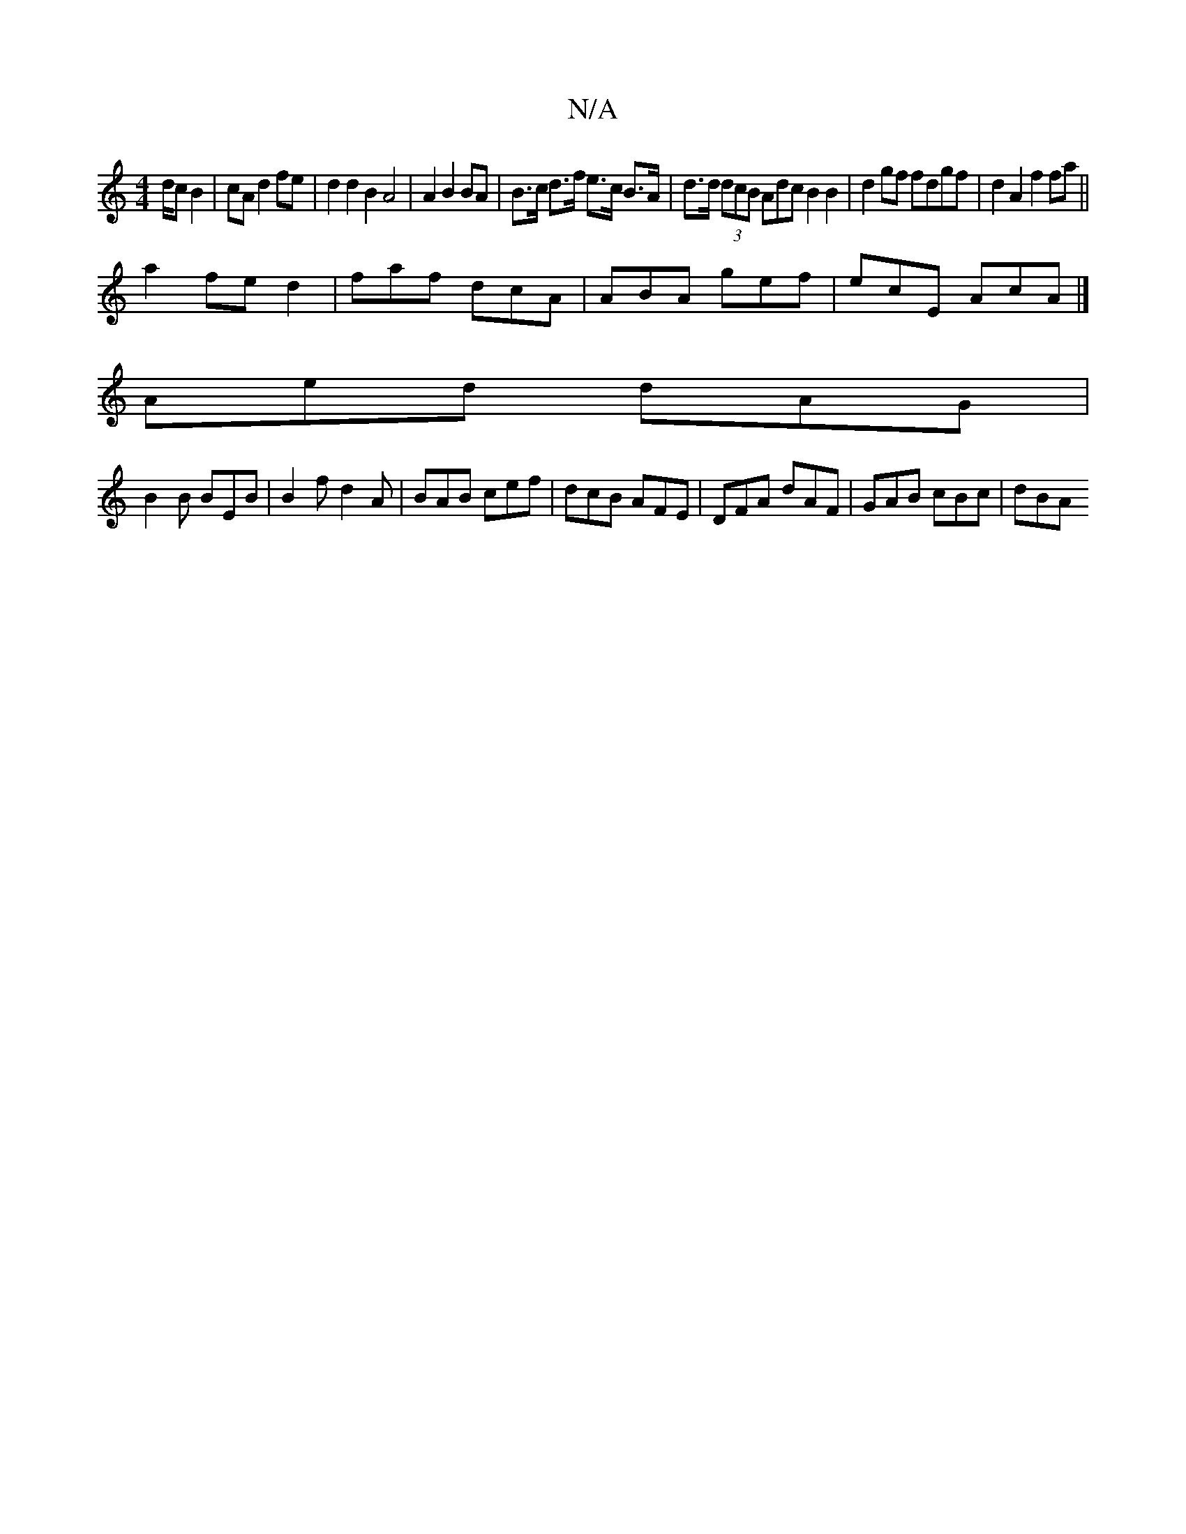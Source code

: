 X:1
T:N/A
M:4/4
R:N/A
K:Cmajor
/d/c B2|cA d2 fe|d2d2B2A4|A2 B2 BA|B>c d>f e>c B>A| d>d (3dcB }Adc B2 B2| d2 gf fdgf|d2A2f2 fa||
a2 fed2 | faf dcA | ABA gef | ecE AcA |]
 Aed dAG |
B2B BEB|B2f d2A|BAB cef|dcB AFE|DFA dAF|GAB cBc|dBA